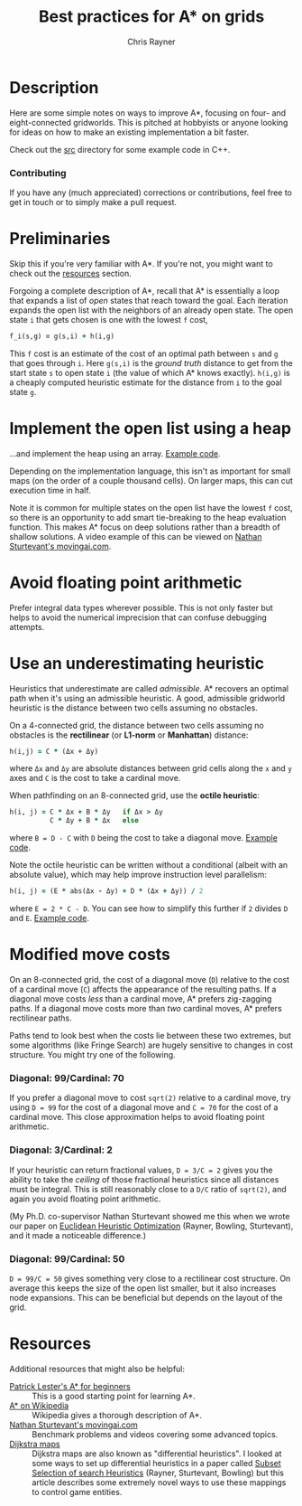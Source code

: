 #+TITLE: Best practices for A* on grids
#+OPTIONS: toc:1 author:t creator:nil num:nil
#+AUTHOR: Chris Rayner
#+EMAIL: dchrisrayner@gmail.com

[[file:img/grid.png]]
# http://www.veryicon.com/icons/system/icons8-metro-style/timeline-list-grid-grid.html

* Table of Contents :TOC_1_gh:noexport:
 - [[#description][Description]]
 - [[#preliminaries][Preliminaries]]
 - [[#implement-the-open-list-using-a-heap][Implement the open list using a heap]]
 - [[#avoid-floating-point-arithmetic][Avoid floating point arithmetic]]
 - [[#use-an-underestimating-heuristic][Use an underestimating heuristic]]
 - [[#modified-move-costs][Modified move costs]]
 - [[#resources][Resources]]

* Description
  Here are some simple notes on ways to improve A*, focusing on four- and
  eight-connected gridworlds.  This is pitched at hobbyists or anyone looking
  for ideas on how to make an existing implementation a bit faster.

  Check out the [[https://github.com/riscy/a_star_on_grids/tree/master/src][src]] directory for some example code in C++.
*** Contributing
    If you have any (much appreciated) corrections or contributions, feel free
    to get in touch or to simply make a pull request.
* Preliminaries
  Skip this if you're very familiar with A*.  If you're not, you might want to check
  out the [[#resources][resources]] section.

  Forgoing a complete description of A*, recall that A* is essentially a loop
  that expands a list of /open/ states that reach toward the goal.  Each
  iteration expands the open list with the neighbors of an already open
  state.  The open state ~i~ that gets chosen is one with the lowest ~f~ cost,
  #+begin_src ruby
  f_i(s,g) = g(s,i) + h(i,g)
  #+end_src

  This ~f~ cost is an estimate of the cost of an optimal path between ~s~ and
  ~g~ that goes through ~i~.  Here ~g(s,i)~ is the /ground truth/ distance to
  get from the start state ~s~ to open state ~i~ (the value of which A*
  knows exactly).  ~h(i,g)~ is a cheaply computed heuristic estimate for the
  distance from ~i~ to the goal state ~g~.
* Implement the open list using a heap
  ...and implement the heap using an array.  [[https://github.com/riscy/a_star_on_grids/blob/master/src/node_heap.h][Example code]].

  Depending on the implementation language, this isn't as important for small
  maps (on the order of a couple thousand cells).  On larger maps, this can cut
  execution time in half.

  Note it is common for multiple states on the open list have the lowest ~f~
  cost, so there is an opportunity to add smart tie-breaking to the heap
  evaluation function.  This makes A* focus on deep solutions rather than a
  breadth of shallow solutions.  A video example of this can be viewed on [[http://movingai.com/astar.html][Nathan
  Sturtevant's movingai.com]].
* Avoid floating point arithmetic
  Prefer integral data types wherever possible.  This is not only faster but
  helps to avoid the numerical imprecision that can confuse debugging attempts.
* Use an underestimating heuristic
  Heuristics that underestimate are called /admissible/.  A* recovers an optimal
  path when it's using an admissible heuristic.  A good, admissible gridworld
  heuristic is the distance between two cells assuming no obstacles.

  On a 4-connected grid, the distance between two cells assuming no obstacles is
  the *rectilinear* (or *L1-norm* or *Manhattan*) distance:
  #+begin_src ruby
  h(i,j) = C * (Δx + Δy)
  #+end_src
  where ~Δx~ and ~Δy~ are absolute distances between grid cells along the
  ~x~ and ~y~ axes and ~C~ is the cost to take a cardinal move.

  When pathfinding on an 8-connected grid, use the *octile heuristic*:
  #+begin_src ruby
  h(i, j) = C * Δx + B * Δy   if Δx > Δy
            C * Δy + B * Δx   else
  #+end_src 
  where ~B = D - C~ with ~D~ being the cost to take a diagonal move.  [[https://github.com/riscy/a_star_on_grids/blob/master/src/heuristics.cpp#L54][Example
  code]].

  Note the octile heuristic can be written without a conditional (albeit with an
  absolute value), which may help improve instruction level parallelism:
  #+begin_src ruby
  h(i, j) = (E * abs(Δx - Δy) + D * (Δx + Δy)) / 2
  #+end_src
  where ~E = 2 * C - D~.  You can see how to simplify this further if ~2~ divides
  ~D~ and ~E~.  [[https://github.com/riscy/a_star_on_grids/blob/master/src/heuristics.cpp#L62][Example code]].
  # A proof for this relies on using a 45-degree rotation matrix to
  # turn what is effectively a norm in Linfty into a norm in L1 space.
* Modified move costs
  On an 8-connected grid, the cost of a diagonal move (~D~) relative to the cost of a cardinal
  move (~C~) affects the appearance of the resulting paths.  If a diagonal move costs
  /less/ than a cardinal move, A* prefers zig-zagging paths.  If a diagonal move
  costs more than /two/ cardinal moves, A* prefers rectilinear paths.

  Paths tend to look best when the costs lie between these two extremes, but
  some algorithms (like Fringe Search) are hugely sensitive to changes in cost
  structure.  You might try one of the following.

*** Diagonal: 99/Cardinal: 70
    If you prefer a diagonal move to cost ~sqrt(2)~ relative to a
    cardinal move, try using ~D = 99~ for the cost of a diagonal move and ~C = 70~ for
    the cost of a cardinal move.  This close approximation helps to avoid
    floating point arithmetic.
*** Diagonal: 3/Cardinal: 2
    If your heuristic can return fractional values, ~D = 3/C = 2~ gives you the
    ability to take the /ceiling/ of those fractional heuristics since all
    distances must be integral.  This is still reasonably close to a ~D/C~ ratio
    of ~sqrt(2)~, and again you avoid floating point arithmetic.

    (My Ph.D. co-supervisor Nathan Sturtevant showed me this when we wrote our
    paper on [[http://www.aaai.org/ocs/index.php/AAAI/AAAI11/paper/viewFile/3594/3821][Euclidean Heuristic Optimization]] (Rayner, Bowling, Sturtevant), and
    it made a noticeable difference.)
*** Diagonal: 99/Cardinal: 50
    ~D = 99/C = 50~ gives something very close to a rectilinear cost structure.  On average
    this keeps the size of the open list smaller, but it also increases node
    expansions.  This can be beneficial but depends on the layout of the grid.
* Resources
  Additional resources that might also be helpful:
  - [[http://www.policyalmanac.org/games/aStarTutorial.htm][Patrick Lester's A* for beginners]] :: This is a good starting point for learning
       A*.
  - [[https://en.wikipedia.org/wiki/A*_search_algorithm][A* on Wikipedia]] :: Wikipedia gives a thorough description of A*.
  - [[http://movingai.com][Nathan Sturtevant's movingai.com]] :: Benchmark problems and videos covering
       some advanced topics.
  - [[http://www.roguebasin.com/index.php?title=The_Incredible_Power_of_Dijkstra_Maps][Dijkstra maps]] :: Dijkstra maps are also known as "differential heuristics".
       I looked at some ways to set up differential heuristics in a paper called
       [[https://webdocs.cs.ualberta.ca/~bowling/papers/13ijcai-hsubset.pdf][Subset Selection of search Heuristics]] (Rayner, Sturtevant, Bowling) but
       this article describes some extremely novel ways to use these mappings to
       control game entities.
